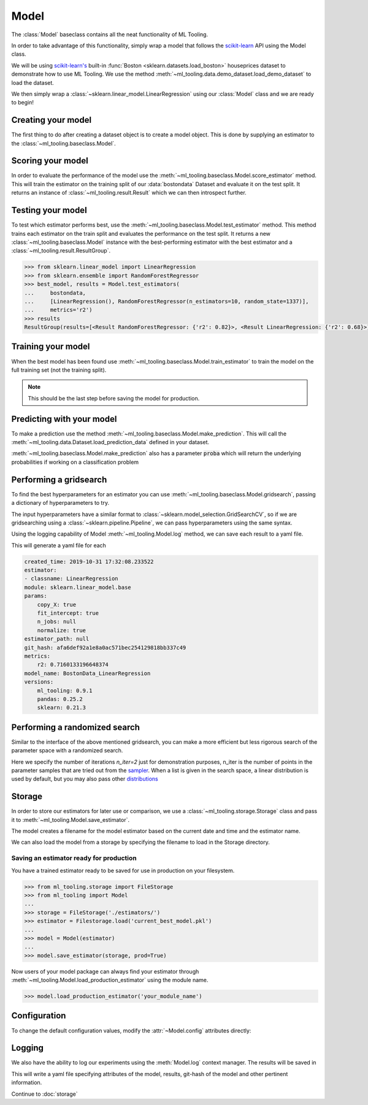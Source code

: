 .. py:currentmodule:: ml_tooling.baseclass
.. _baseclass:
.. _model:

Model
=====

The :class:`Model` baseclass contains all the neat functionality of ML Tooling.

In order to take advantage of this functionality, simply wrap a model that follows the `scikit-learn`_ API
using the Model class.

.. seealso::
    Refer to :ref:`api` for a full overview of methods

We will be using `scikit-learn's <scikit-learn>`_ built-in :func:`Boston <sklearn.datasets.load_boston>`
houseprices dataset to demonstrate how to use ML Tooling. We use the method
:meth:`~ml_tooling.data.demo_dataset.load_demo_dataset` to load the dataset.

We then simply wrap a :class:`~sklearn.linear_model.LinearRegression` using our
:class:`Model` class and we are ready to begin!

.. doctest::

    >>> from ml_tooling.data.demo_dataset import load_demo_dataset
    >>>
    >>> bostondata = load_demo_dataset("boston")
    >>> # Remember to setup a train test split!
    >>> bostondata.create_train_test()
    <DemoData - Dataset>

Creating your model
~~~~~~~~~~~~~~~~~~~

The first thing to do after creating a dataset object is to create a model object.
This is done by supplying an estimator to the :class:`~ml_tooling.baseclass.Model`.

.. doctest::

    >>> from ml_tooling import Model
    >>> from sklearn.linear_model import LinearRegression
    >>>
    >>> linear = Model(LinearRegression())
    >>> linear
    <Model: LinearRegression>

Scoring your model
~~~~~~~~~~~~~~~~~~

In order to evaluate the performance of the model use the :meth:`~ml_tooling.baseclass.Model.score_estimator` method.
This will train the estimator on the training split of our :data:`bostondata` Dataset and evaluate it on the test split.
It returns an instance of :class:`~ml_tooling.result.Result` which we can then introspect further.

.. doctest::

    >>> result = linear.score_estimator(bostondata)
    >>> result
    <Result LinearRegression: {'r2': 0.68}>



Testing your model
~~~~~~~~~~~~~~~~~~

To test which estimator performs best, use the :meth:`~ml_tooling.baseclass.Model.test_estimator` method.
This method trains each estimator on the train split and evaluates the performance on the test split. It returns a new
:class:`~ml_tooling.baseclass.Model` instance with the best-performing estimator
with the best estimator and a :class:`~ml_tooling.result.ResultGroup`.

.. code-block:: python

    >>> from sklearn.linear_model import LinearRegression
    >>> from sklearn.ensemble import RandomForestRegressor
    >>> best_model, results = Model.test_estimators(
    ...     bostondata,
    ...     [LinearRegression(), RandomForestRegressor(n_estimators=10, random_state=1337)],
    ...     metrics='r2')
    >>> results
    ResultGroup(results=[<Result RandomForestRegressor: {'r2': 0.82}>, <Result LinearRegression: {'r2': 0.68}>])

Training your model
~~~~~~~~~~~~~~~~~~~

When the best model has been found use :meth:`~ml_tooling.baseclass.Model.train_estimator` to train the model
on the full training set (not the training split).

.. note::

    This should be the last step before saving the model for production.

.. doctest::

    >>> linear.train_estimator(bostondata)
    <Model: LinearRegression>

Predicting with your model
~~~~~~~~~~~~~~~~~~~~~~~~~~

To make a prediction use the method :meth:`~ml_tooling.baseclass.Model.make_prediction`.
This will call the :meth:`~ml_tooling.data.Dataset.load_prediction_data` defined in your dataset.

.. doctest::

    >>> customer_id = 42
    >>> linear.make_prediction(bostondata, customer_id)
       Prediction
    0   25.203866

:meth:`~ml_tooling.baseclass.Model.make_prediction` also has a parameter :code:`proba` which will return the
underlying probabilities if working on a classification problem

Performing a gridsearch
~~~~~~~~~~~~~~~~~~~~~~~

To find the best hyperparameters for an estimator you can use
:meth:`~ml_tooling.baseclass.Model.gridsearch`, passing a dictionary of hyperparameters to try.

.. doctest::

    >>> best_estimator, results = linear.gridsearch(bostondata, { "normalize": [False, True] })
    >>> results
    ResultGroup(results=[<Result LinearRegression: {'r2': 0.72}>, <Result LinearRegression: {'r2': 0.72}>])

The input hyperparameters have a similar format to :class:`~sklearn.model_selection.GridSearchCV`, so if we are
gridsearching using a :class:`~sklearn.pipeline.Pipeline`, we can pass hyperparameters using the same syntax.

.. doctest::

    >>> from sklearn.pipeline import Pipeline
    >>> from sklearn.preprocessing import StandardScaler
    >>>
    >>> pipe = Pipeline([('scale', StandardScaler()), ('clf', LinearRegression())])
    >>> pipe_model = Model(pipe)
    >>> best_estimator, results = pipe_model.gridsearch(bostondata, { "clf__normalize": [False, True]})
    >>> results
    ResultGroup(results=[<Result LinearRegression: {'r2': 0.72}>, <Result LinearRegression: {'r2': 0.72}>])

Using the logging capability of Model :meth:`~ml_tooling.Model.log` method,
we can save each result to a yaml file.

.. doctest::

    >>> with linear.log("./bostondata_linear"):
    ...     best_estimator, results = linear.gridsearch(bostondata, { "normalize": [False, True] })

.. testcleanup::

    import shutil
    shutil.rmtree(linear.config.RUN_DIR.joinpath('bostondata_linear'))

This will generate a yaml file for each

.. code-block:: yaml

    created_time: 2019-10-31 17:32:08.233522
    estimator:
    - classname: LinearRegression
    module: sklearn.linear_model.base
    params:
        copy_X: true
        fit_intercept: true
        n_jobs: null
        normalize: true
    estimator_path: null
    git_hash: afa6def92a1e8a0ac571bec254129818bb337c49
    metrics:
        r2: 0.7160133196648374
    model_name: BostonData_LinearRegression
    versions:
        ml_tooling: 0.9.1
        pandas: 0.25.2
        sklearn: 0.21.3

Performing a randomized search
~~~~~~~~~~~~~~~~~~~~~~~~~~~~~~

Similar to the interface of the above mentioned gridsearch, you can make a more efficient but less rigorous
search of the parameter space with a randomized search.

.. doctest::

    >>> from sklearn.ensemble import RandomForestRegressor
    >>> from scipy.stats import loguniform
    >>> rand_forest = Model(RandomForestRegressor())
    >>>
    >>> search_space = {
    ...     "max_depth": [1, 3],
    ...     "min_weight_fraction_leaf": loguniform(1e-4, 1e0),
    ... }
    >>> best_estimator, results = rand_forest.randomsearch(bostondata, search_space, n_iter=2)
    >>> results #doctest:+SKIP
    ResultGroup(results=[<Result RandomForestRegressor: {'r2': 0.83}>, <Result RandomForestRegressor: {'r2': 0.56}>])

Here we specify the number of iterations `n_iter=2` just for demonstration purposes,
n_iter is the number of points in the parameter samples that are tried out from the `sampler <https://scikit-learn.org/stable/modules/generated/sklearn.model_selection.ParameterSampler.html>`_.
When a list is given in the search space, a linear distribution is used by default, but you may also
pass other `distributions <https://docs.scipy.org/doc/scipy/reference/stats.html#continuous-distributions>`_

Storage
~~~~~~~

In order to store our estimators for later use or comparison, we use a
:class:`~ml_tooling.storage.Storage` class and pass it to :meth:`~ml_tooling.Model.save_estimator`.

.. testsetup::

    import pathlib
    pathlib.Path('./estimator_dir').mkdir(exist_ok=True)

.. doctest::

    >>> from ml_tooling.storage import FileStorage
    >>>
    >>> estimator_dir = './estimator_dir'
    >>> storage = FileStorage(estimator_dir)
    >>> estimator_path = linear.save_estimator(storage)
    >>> estimator_path.name # doctest: +SKIP
    'LinearRegression_2019-10-23_13:23:22.058684.pkl' # doctest: +SKIP

The model creates a filename for the model estimator based on the current date and time and the estimator name.

We can also load the model from a storage by specifying the filename to load in the Storage directory.

.. doctest::

    >>> loaded_linear = linear.load_estimator(storage, estimator_path.name)
    >>> loaded_linear
    <Model: LinearRegression>

.. testcleanup::

    import shutil
    shutil.rmtree(pathlib.Path('./estimator_dir'))

Saving an estimator ready for production
----------------------------------------

You have a trained estimator ready to be saved for use in production on your filesystem.

.. code-block::

    >>> from ml_tooling.storage import FileStorage
    >>> from ml_tooling import Model
    ...
    >>> storage = FileStorage('./estimators/')
    >>> estimator = Filestorage.load('current_best_model.pkl')
    ...
    >>> model = Model(estimator)
    ...
    >>> model.save_estimator(storage, prod=True)

Now users of your model package can always find your estimator through
:meth:`~ml_tooling.Model.load_production_estimator` using the module name.

.. code-block::

    >>> model.load_production_estimator('your_module_name')


Configuration
~~~~~~~~~~~~~

To change the default configuration values, modify the :attr:`~Model.config` attributes directly:

.. doctest::

    >>> linear.config.RANDOM_STATE = 2

.. seealso::
    Refer to :ref:`config` for a list of available configuration options



Logging
~~~~~~~

We also have the ability to log our experiments using the :meth:`Model.log` context manager.
The results will be saved in

.. doctest::

    >>> with linear.log('test_dir'):
    ...     linear.score_estimator(bostondata)
    <Result LinearRegression: {'r2': 0.68}>

.. testcleanup::

    import shutil
    shutil.rmtree(linear.config.RUN_DIR)

This will write a yaml file specifying attributes of the model, results, git-hash of the model
and other pertinent information.

.. seealso::

    Check out :meth:`Model.log` for more info on what is logged


Continue to :doc:`storage`

.. _scikit-learn: https://scikit-learn.org/stable/

